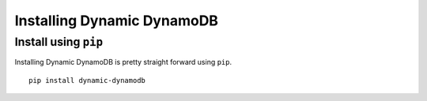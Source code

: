 Installing Dynamic DynamoDB
===========================

Install using ``pip``
---------------------

Installing Dynamic DynamoDB is pretty straight forward using ``pip``.
::

    pip install dynamic-dynamodb
